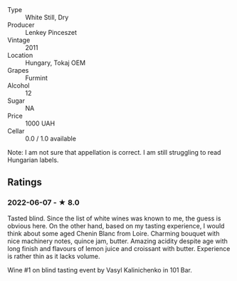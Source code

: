 - Type :: White Still, Dry
- Producer :: Lenkey Pinceszet
- Vintage :: 2011
- Location :: Hungary, Tokaj OEM
- Grapes :: Furmint
- Alcohol :: 12
- Sugar :: NA
- Price :: 1000 UAH
- Cellar :: 0.0 / 1.0 available

Note: I am not sure that appellation is correct. I am still struggling to read Hungarian labels.

** Ratings

*** 2022-06-07 - ★ 8.0

Tasted blind. Since the list of white wines was known to me, the guess is obvious here. On the other hand, based on my tasting experience, I would think about some aged Chenin Blanc from Loire. Charming bouquet with nice machinery notes, quince jam, butter. Amazing acidity despite age with long finish and flavours of lemon juice and croissant with butter. Experience is rather thin as it lacks volume.

Wine #1 on blind tasting event by Vasyl Kalinichenko in 101 Bar.


